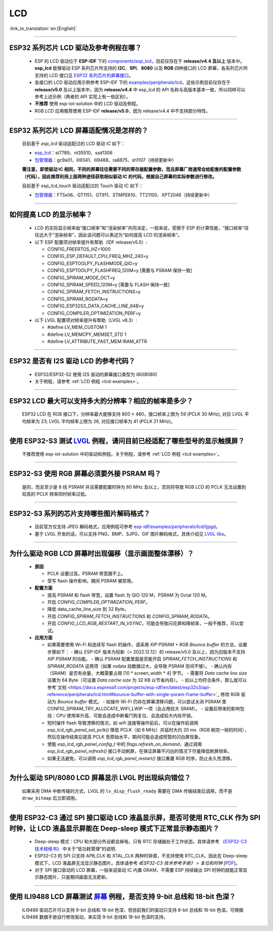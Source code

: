 LCD
============

:link_to_translation:`en:[English]`

.. raw:: html

   <style>
   body {counter-reset: h2}
     h2 {counter-reset: h3}
     h2:before {counter-increment: h2; content: counter(h2) ". "}
     h3:before {counter-increment: h3; content: counter(h2) "." counter(h3) ". "}
     h2.nocount:before, h3.nocount:before, { content: ""; counter-increment: none }
   </style>

--------------

.. _lcd-examples:

ESP32 系列芯片 LCD 驱动及参考例程在哪？
------------------------------------------------------------------

  - ESP 的 LCD 驱动位于 **ESP-IDF** 下的 `components/esp_lcd <https://github.com/espressif/esp-idf/tree/master/components/esp_lcd>`__，目前仅存在于 **release/v4.4 及以上** 版本中。**esp_lcd** 能够驱动 ESP 系列芯片所支持的 **I2C**、**SPI**、**8080** 以及 **RGB** 四种接口的 LCD 屏幕，各系列芯片所支持的 LCD 接口见 `ESP32 系列芯片的屏幕接口 <https://docs.espressif.com/projects/espressif-esp-iot-solution/zh_CN/latest/display/screen.html#esp32>`__。
  - 各接口的 LCD 驱动应用示例参考 ESP-IDF 下的 `examples/peripherals/lcd <https://github.com/espressif/esp-idf/tree/master/examples/peripherals/lcd>`__，这些示例目前仅存在于 **release/v5.0** 及以上版本中，因为 **release/v4.4** 中 esp_lcd 的 API 名称与高版本基本一致，所以同样可以参考上述示例（两者的 API 实现上有一些区别）。
  - **不推荐** 使用 esp-iot-solution 中的 LCD 驱动及例程。
  - RGB LCD 应用推荐使用 ESP-IDF **release/v5.0**，因为 release/v4.4 中不支持部分特性。

---------------

ESP32 系列芯片 LCD 屏幕适配情况是怎样的？
-------------------------------------------------------------------

  目前基于 `esp_lcd` 驱动适配过的 LCD 驱动 IC 如下：

  - `esp_lcd <https://github.com/espressif/esp-idf/blob/7f4bcc36959b1c483897d643036f847eb08d270e/components/esp_lcd/include/esp_lcd_panel_vendor.h>`__：st7789、nt35510、ssd1306
  - `包管理器 <https://components.espressif.com/>`__：gc9a01、ili9341、ili9488、ra8875、sh1107（持续更新中）

  **需注意，即使驱动 IC 相同，不同的屏幕往往需要不同的寄存器配置参数，而且屏幕厂商通常会给配套的配置参数（代码），因此推荐利用上面两种途径获取相似驱动 IC 的代码，根据自己屏幕的实际参数进行修改。**

  目前基于 `esp_lcd_touch` 驱动适配过的 Touch 驱动 IC 如下：

  - `包管理器 <https://components.espressif.com/>`__：FT5x06、GT1151、GT911、STMPE610、TT21100、XPT2046（持续更新中）

--------------

如何提高 LCD 的显示帧率？
-----------------------------------------------------

  - LCD 的实际显示帧率由“接口帧率”和“渲染帧率”共同决定，一般来说，受限于 ESP 的计算性能，“接口帧率”往往远大于“渲染帧率”，因此该问题可以表述为“如何提高 LCD 的渲染帧率”。

  - 以下 ESP 配置项对帧率提升有帮助（IDF release/v5.0）:

    - CONFIG_FREERTOS_HZ=1000
    - CONFIG_ESP_DEFAULT_CPU_FREQ_MHZ_240=y
    - CONFIG_ESPTOOLPY_FLASHMODE_QIO=y
    - CONFIG_ESPTOOLPY_FLASHFREQ_120M=y [需要与 PSRAM 保持一致]
    - CONFIG_SPIRAM_MODE_OCT=y
    - CONFIG_SPIRAM_SPEED_120M=y [需要与 FLASH 保持一致]
    - CONFIG_SPIRAM_FETCH_INSTRUCTIONS=y
    - CONFIG_SPIRAM_RODATA=y
    - CONFIG_ESP32S3_DATA_CACHE_LINE_64B=y
    - CONFIG_COMPILER_OPTIMIZATION_PERF=y

  - 以下 LVGL 配置项对帧率提升有帮助（LVGL v8.3）:

    - #define LV_MEM_CUSTOM 1
    - #define LV_MEMCPY_MEMSET_STD 1
    - #define LV_ATTRIBUTE_FAST_MEM IRAM_ATTR

---------------

ESP32 是否有 I2S 驱动 LCD 的参考代码？
----------------------------------------------------

  - ESP32/ESP32-S2 使用 I2S 驱动的屏幕接口类型为 i80(8080)
  - 关于例程，请参考 :ref:`LCD 例程 <lcd-examples>`。

---------------

ESP32 LCD 最大可以支持多大的分辨率？相应的帧率是多少？
----------------------------------------------------------------------------------------------------------

  ESP32 LCD 在 RGB 接口下，分辨率最大能够支持 800 × 480，接口帧率上限为 59 (PCLK 30 MHz), 对应 LVGL 平均帧率为 23; LVGL 平均帧率上限为 26, 对应接口帧率为 41 (PCLK 21 MHz)。

---------------

使用 ESP32-S3 测试 `LVGL <https://github.com/espressif/esp-iot-solution/tree/master/examples/hmi/lvgl_example>`_ 例程，请问目前已经适配了哪些型号的显示触摸屏？
--------------------------------------------------------------------------------------------------------------------------------------------------------------------------------------------------------------------------------------------------------------------------------------------------------------------------------------------------------------------------

  不推荐使用 esp-iot-solution 中的驱动和例程。关于例程，请参考 :ref:`LCD 例程 <lcd-examples>`。

---------------

ESP32-S3 使用 RGB 屏幕必须要外接 PSRAM 吗？
---------------------------------------------------------------

  是的，而且至少是 8 线 PSRAM 并且需要配置时钟为 80 MHz 及以上，否则将导致 RGB LCD 的 PCLK 无法设置到较高的 PCLK 频率同时帧率过低。

---------------------

ESP32-S3 系列的芯片支持哪些图片解码格式？
-----------------------------------------------------------------------------------------------------------------------------------------------------------

  - 目前官方仅支持 JPEG 解码格式，应用例程可参考 `esp-idf/examples/peripherals/lcd/tjpgd <https://github.com/espressif/esp-idf/tree/master/examples/peripherals/lcd/tjpgd>`_。
  - 基于 LVGL 开发的话，可以支持 PNG、BMP、SJPG、GIF 图片解码格式，具体介绍见 `LVGL libs <https://docs.lvgl.io/master/libs/index.html>`_。

------------------------

为什么驱动 RGB LCD 屏幕时出现偏移（显示画面整体漂移）？
--------------------------------------------------------------------------------------------------------------------------------------------------------------------------------------------------------

  - **原因**

    - PCLK 设置过高，PSRAM 带宽跟不上。
    - 受写 flash 操作影响，期间 PSRAM 被禁用。

  - **配置方面**

    - 提高 PSRAM 和 flash 带宽，设置 flash 为  QIO 120 M，PSRAM 为 Octal 120 M。
    - 开启 `CONFIG_COMPILER_OPTIMIZATION_PERF`。
    - 降低 data_cache_line_size 到 32 Byte。
    - 开启 `CONFIG_SPIRAM_FETCH_INSTRUCTIONS` 和 `CONFIG_SPIRAM_RODATA`。
    - 开启 `CONFIG_LCD_RGB_RESTART_IN_VSYNC`，可能会导致闪花屏和降帧率，一般不推荐，可以尝试。

  - **应用方面**

    - 如果需要使用 Wi-Fi 和连续写 flash 的操作，请采用 `XIP PSRAM + RGB Bounce buffer` 的方法，设置步骤如下：
      - 确认 ESP-IDF 版本为较新（> 2022.12.12）的 release/v5.0 及以上，因为旧版本不支持 `XIP PSRAM` 的功能。
      - 确认 PSRAM 配置里面是否能开启 `SPIRAM_FETCH_INSTRUCTIONS` 和 `SPIRAM_RODATA` 这两项（如果 rodata 段数据过大，会导致 PSRAM 空间不够）。
      - 确认内存（SRAM）是否有余量，大概需要占用 [10 * screen_width * 4] 字节。
      - 需要将 `Data cache line size` 设置为 64 Byte（可设置 `Data cache size` 为 32 KB 以节省内存）。
      - 如以上均符合条件，那么就可以参考`文档 <https://docs.espressif.com/projects/esp-idf/en/latest/esp32s3/api-reference/peripherals/lcd.html#bounce-buffer-with-single-psram-frame-buffer>`_ 修改 RGB 驱动为 `Bounce buffer` 模式。
      - 如操作 Wi-Fi 仍存在屏幕漂移问题，可以尝试关闭 PSRAM 里 CONFIG_SPIRAM_TRY_ALLOCATE_WIFI_LWIP 一项（会占用较大 SRAM）。
      - 设置后带来的影响包括：CPU 使用率升高、可能会造成中断看门狗复位、会造成较大内存开销。
    - 短时操作 flash 导致漂移的情况，如 wifi 连接等操作前后，可以在操作前调用 `esp_lcd_rgb_panel_set_pclk()` 降低 PCLK（如 6 MHz）并延时大约 20 ms（RGB 刷完一帧的时间），然后在操作结束后提高 PCLK 至原始水平，期间可能会造成短暂的闪白屏现象。
    - 使能 `esp_lcd_rgb_panel_config_t` 中的 `flags.refresh_on_demand`，通过调用 `esp_lcd_rgb_panel_refresh()` 接口手动刷屏，在保证屏幕不闪白的情况下尽量降低刷屏频率。
    - 如果无法避免，可以调用 `esp_lcd_rgb_panel_restart()`  接口重置 RGB 时序，防止永久性漂移。

---------------------------

为什么驱动 SPI/8080 LCD 屏幕显示 LVGL 时出现纵向错位？
-------------------------------------------------------------------------------

  如果采用 DMA 中断传输的方式，LVGL 的 ``lv_disp_flush_ready`` 需要在 DMA 传输结束后调用，而不是 ``draw_bitmap`` 后立即调用。

---------------------------

使用 ESP32-C3 通过 SPI 接口驱动 LCD 液晶显示屏，是否可使用 RTC_CLK 作为 SPI 时钟，让 LCD 液晶显示屏能在 Deep-sleep 模式下正常显示静态图片？
--------------------------------------------------------------------------------------------------------------------------------------------------------------------------------------

  - Deep-sleep 模式：CPU 和大部分外设都会掉电，只有 RTC 存储器处于工作状态。具体请参考 `《ESP32-C3 技术规格书》 <https://www.espressif.com/sites/default/files/documentation/esp32-c3_datasheet_cn.pdf>`__ 中关于“低功耗管理”的说明.
  - ESP32-C3 的 SPI 只支持 APB_CLK 和 XTAL_CLK 两种时钟源，不支持使用 RTC_CLK。因此在 Deep-sleep 模式下，LCD 液晶屏无法显示静态图片。具体请参考 *《ESP32-C3 技术参考手册》* > *复位和时钟* [`PDF <https://www.espressif.com/sites/default/files/documentation/esp32-c3_technical_reference_manual_cn.pdf#resclk>`__]。
  - 对于 SPI 接口驱动的 LCD 屏幕，一般来说驱动 IC 内置 GRAM，不需要 ESP 持续输出 SPI 时钟的就能正常显示静态图片，只是期间画面无法更新。

-----------------------

使用 ILI9488 LCD 屏幕测试 `屏幕 <https://github.com/espressif/esp-iot-solution/tree/master/examples/screen>`__ 例程，是否支持 9-bit 总线和 18-bit 色深？
------------------------------------------------------------------------------------------------------------------------------------------------------------------------------------------------------------------------------------------------------------------------------------------------

  ILI9488 驱动芯片可以支持 9-bit 总线和 18-bit 色深，但目前我们的驱动只支持 8-bit 总线和 16-bit 色深。可根据 ILI9488 数据手册自行修改驱动，来实现 9-bit 总线和 18-bit 色深的支持。
